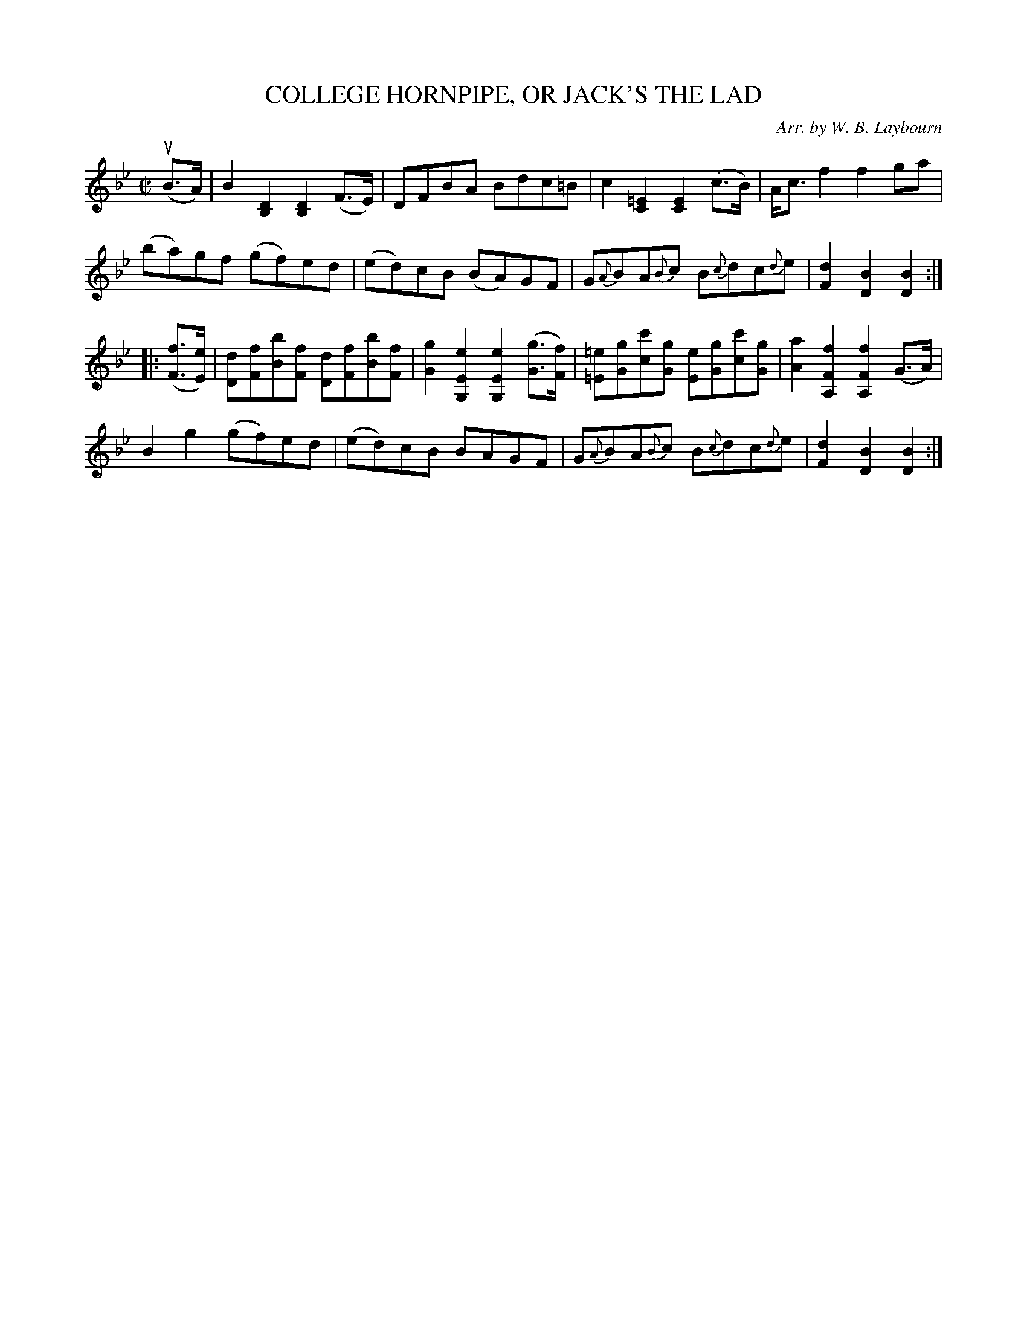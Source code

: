 X: 10443
T: COLLEGE HORNPIPE, OR JACK'S THE LAD
C: Arr. by W. B. Laybourn
R: hornpipe
B: K\"ohler's Violin Repository, v.1, 1885 p.44 #3
F: http://www.archive.org/details/klersviolinrepos01edin
Z: 2011 John Chambers <jc:trillian.mit.edu>
N: There were unneeded triplet notations in bar 7 and 15; omitted.
N: Missing naturals in bar 11 paired _e with =E; corrected.
M: C|
L: 1/8
K: Bb
(uB>A) |\
B2[D2B,2] [D2B,2](F>E) | DFBA Bdc=B | c2[=E2C2] [E2C2](c>B) | A<cf2 f2ga |
(ba)gf (gf)ed | (ed)cB (BA)GF | G{A}BA{B}c B{c}dc{d}e | [d2F2][B2D2][B2D2] :|
|: ([fF]>[eE]) |\
[dD][fF][bB][fF] [dD][fF][bB][fF] | [g2G2][e2E2G,2] [e2E2G,2]([gG]>[fF]) |\
[=e=E][gG][c'c][gG] [eE][gG][c'c][gG] | [a2A2][f2F2A,2] [f2F2A,2](G>A) |
B2g2 (gf)ed | (ed)cB BAGF | G{A}BA{B}c B{c}dc{d}e | [d2F2][B2D2][B2D2] :|
